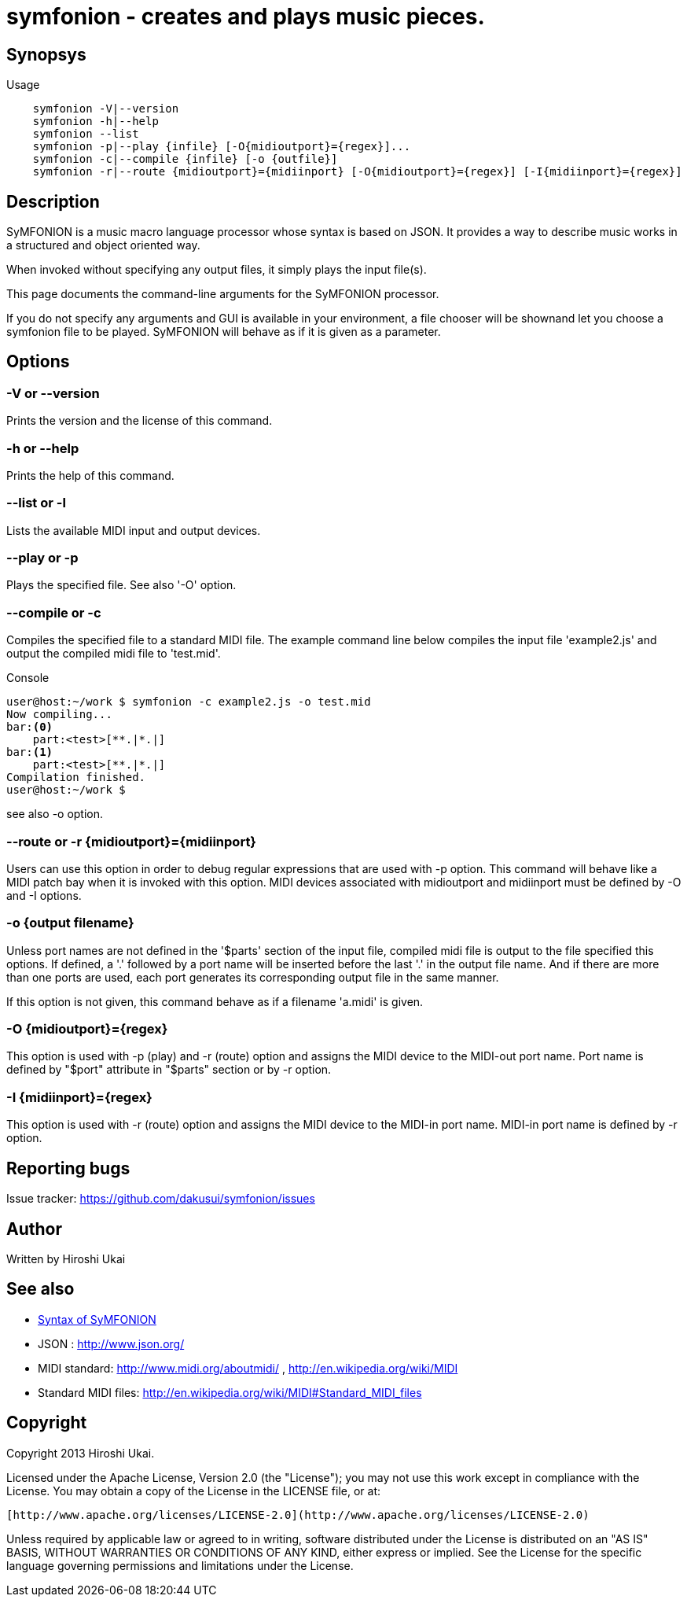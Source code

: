 = symfonion - creates and plays music pieces.

== Synopsys

.Usage
----

    symfonion -V|--version
    symfonion -h|--help
    symfonion --list
    symfonion -p|--play {infile} [-O{midioutport}={regex}]...
    symfonion -c|--compile {infile} [-o {outfile}]
    symfonion -r|--route {midioutport}={midiinport} [-O{midioutport}={regex}] [-I{midiinport}={regex}]
----

== Description

SyMFONION is a music macro language processor whose syntax is based on JSON. It provides a way to describe music works in a structured and object oriented way.

When invoked without specifying any output files, it simply plays the input file(s).

This page documents the command-line arguments for the SyMFONION processor.

If you do not specify any arguments and GUI is available in your environment,
a file chooser will be shownand let you choose a symfonion file to be played.
SyMFONION will behave as if it is given as a parameter.

== Options
=== -V or --version
Prints the version and the license of this command.

=== -h or --help
Prints the help of this command.

=== --list or -l
Lists the available MIDI input and output devices.

=== --play or -p
Plays the specified file.
See also '-O' option.

=== --compile or -c
Compiles the specified file to a standard MIDI file.
The example command line below compiles the input file 'example2.js' and output the compiled midi file to 'test.mid'.

.Console
----
user@host:~/work $ symfonion -c example2.js -o test.mid
Now compiling...
bar:<0> 
    part:<test>[**.|*.|]
bar:<1> 
    part:<test>[**.|*.|]
Compilation finished.
user@host:~/work $
----

see also -o option.

=== --route or -r {midioutport}={midiinport}

Users can use this option in order to debug regular expressions that are used with -p option.
This command will behave like a MIDI patch bay when it is invoked with this option.
// suppress inspection "GrazieInspection"
MIDI devices associated with midioutport and midiinport must be defined by -O and -I options.

=== -o {output filename}
Unless port names are not defined in the '$parts' section of the input file, compiled midi file is output to the file specified this options.
If defined,  a '.' followed by a port name will be inserted before the last '.' in the output file name. And if there are more than one ports are used, each port generates its corresponding output file in the same manner.

If this option is not given, this command behave as if a filename 'a.midi' is given.

=== -O {midioutport}={regex}
This option is used with -p (play) and -r (route) option and assigns the MIDI device to the MIDI-out port name. 
Port name is defined by "$port" attribute in "$parts" section or by -r option. 

=== -I {midiinport}={regex}
This option is used with -r (route) option and assigns the MIDI device to the MIDI-in port name. MIDI-in port name is defined by -r option.

== Reporting bugs
Issue tracker: https://github.com/dakusui/symfonion/issues

== Author
Written by Hiroshi Ukai

== See also

// suppress inspection "AsciiDocLinkResolve"
* link:SYNTAX.html[Syntax of SyMFONION]
* JSON : http://www.json.org/
* MIDI standard: http://www.midi.org/aboutmidi/ , http://en.wikipedia.org/wiki/MIDI
* Standard MIDI files: http://en.wikipedia.org/wiki/MIDI#Standard_MIDI_files

== Copyright

Copyright 2013 Hiroshi Ukai.

Licensed under the Apache License, Version 2.0 (the "License");
you may not use this work except in compliance with the License.
You may obtain a copy of the License in the LICENSE file, or at:

  [http://www.apache.org/licenses/LICENSE-2.0](http://www.apache.org/licenses/LICENSE-2.0)

Unless required by applicable law or agreed to in writing, software
distributed under the License is distributed on an "AS IS" BASIS,
WITHOUT WARRANTIES OR CONDITIONS OF ANY KIND, either express or implied.
See the License for the specific language governing permissions and
limitations under the License.